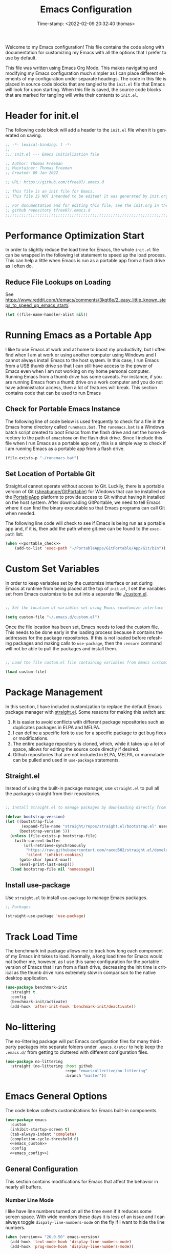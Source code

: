 # -*- eval: (add-hook 'after-save-hook (lambda ()(org-babel-tangle)) nil t); -*-
#+title: Emacs Configuration
#+authgor: Thomas Freeman
#+date: Time-stamp: <2022-02-09 20:32:40 thomas>
#+description: This org-mode file contains an org-babel implementation of the .emacs or /.emacs.d/init.el file.
#+language: en
#+property: header-args :results silent :exports code
#+options: tex:t


Welcome to my Emacs configuration! This file contains the code along with documentation for customizing my Emacs with all the options that I prefer to use by default.

This file was written using Emacs Org Mode. This makes navigating and modifying my Emacs configuration much simpler as I can place different elements of my configuration under separate headings. The code in this file is placed in source code blocks that are tangled to the ~init.el~ file that Emacs will look for upon starting. When this file is saved, the source code blocks that are marked for tangling will write their contents to ~init.el~.

* Header for init.el
The following code block will add a header to the ~init.el~ file when it is generated on saving.
#+begin_src emacs-lisp :tangle yes
  ;; -*- lexical-binding: t -*-
  ;; 
  ;;; init.el --- Emacs initialization file

  ;; Author: Thomas Freeman
  ;; Maintainer: Thomas Freeman
  ;; Created: 09 Jan 2022

  ;; URL: https://github.com/tfree87/.emacs.d

  ;; This file is an init file for Emacs.
  ;; This file IS NOT intended to be edited! It was generated by init.org.

  ;; For documentation and for editing this file, see the init.org in the
  ;; github repository tfree87/.emacs.d
  ;;;;;;;;;;;;;;;;;;;;;;;;;;;;;;;;;;;;;;;;;;;;;;;;;;;;;;;;;;;;;;;;;;;;;;;;;;;;;;;;
#+end_src
* Performance Optimization Start
In order to slightly reduce the load time for Emacs, the whole ~init.el~ file can be wrapped in the following let statement to speed up the load process. This can help a little when Emacs is run as a portable app from a flash drive as I often do.
** Reduce File Lookups on Loading
See https://www.reddit.com/r/emacs/comments/3kqt6e/2_easy_little_known_steps_to_speed_up_emacs_start/.
#+begin_src emacs-lisp :tangle yes
  (let ((file-name-handler-alist nil))
#+end_src

* Running Emacs as a Portable App
I like to use Emacs at work and at home to boost my productivity, but I often find when I am at work or using another computer using Windows and I cannot always install Emacs to the host system. In this case, I run Emacs from a USB thumb drive so that I can still have access to the power of Emacs even when I am not working on my home personal computer. Running Emacs from a thumb drive has some caveats. For instance, if you are running Emacs from a thumb drive on a work computer and you do not have administrator access, then a lot of features will break. This section contains code that can be used to run Emacs
** Check for Portable Emacs Instance
The following line of code below is used frequently to check for a file in the Emacs home directory called ~runemacs.bat~. The ~runemacs.bat~ is a Windows batch script created to boot Emacs from the flash drive and set the home directory to the path of ~emacshome~ on the flash disk drive. Since I include this file when I run Emacs as a portable app only, this is a simple way to check if I am running Emacs as a portable app from a flash drive.
#+name: portable_check
#+begin_src emacs-lisp
  (file-exists-p "~/runemacs.bat")
 #+end_src
** Set Location of Portable Git
Straight.el cannot operate without access to Git. Luckily, there is a portable version of Git ([[https://github.com/sheabunge/GitPortable][sheabunge/GitPortable]]) for Windows that can be installed on the [[https://portableapps.com/][PortableApp]] platform to provide access to Git without having it installed on the host system. After downloading GitPortable, we need to tell Emacs where it can find the binary executable so that Emacs programs can call Git when needed.

The following line code will check to see if Emacs is being run as a portable app and, if it is, then add the path where git.exe can be found to the ~exec-path~ list:
 #+begin_src emacs-lisp :tangle yes :noweb no-export
(when <<portable_check>>
    (add-to-list 'exec-path "~/PortableApps/GitPortable/App/Git/bin"))
 #+end_src

* Custom Set Variables
In order to keep variables set by the customize interface or set during Emacs at runtime from being placed at the top of ~init.el~, I set the variables set from Emacs customize to be put into a separate file [[./custom.el]].
#+name: custom-file
#+begin_src emacs-lisp :tangle yes

  ;; Set the location of variables set using Emacs cusmtomize interface

  (setq custom-file "~/.emacs.d/custom.el")
#+end_src
Once the file location has been set, Emacs needs to load the custom file. This needs to be done early in the loading process because it contains the addresses for the package repositories. If this is not loaded before refeshing packages and making calls to ~use-package~, then the ~:ensure~ command will not be able to pull the packages and install them.
#+name: load-custom
#+begin_src emacs-lisp :tangle yes

  ;; Load the file custom.el file containing variables from Emacs customize

  (load custom-file)
#+end_src
* Package Management
In this section, I have included customization to replace the default Emacs package manager with [[https://github.com/raxod502/straight.el][straight.el]]. Some reasons for making this switch are:

1. It is easier to avoid conflicts with different package repositories such as duplicates packages in ELPA and MELPA.
2. I can define a specific fork to use for a specific package to get bug fixes or modifications.
3. The entire package repository is cloned, which, while it takes up a lot of space, allows for editing the source code directly if desired.
4. Github repositories that are not included in ELPA, MELPA, or marmalade can be pulled and used in ~use-package~ statements.
 
** Straight.el
Instead of using the built-in package manager, use ~straight.el~ to pull all the packages straight from their repositories.
#+begin_src emacs-lisp :tangle yes

  ;; Install Straight.el to manage packages by downloading directly from repositories

  (defvar bootstrap-version)
  (let ((bootstrap-file
         (expand-file-name "straight/repos/straight.el/bootstrap.el" user-emacs-directory))
        (bootstrap-version 5))
    (unless (file-exists-p bootstrap-file)
      (with-current-buffer
          (url-retrieve-synchronously
           "https://raw.githubusercontent.com/raxod502/straight.el/develop/install.el"
           'silent 'inhibit-cookies)
        (goto-char (point-max))
        (eval-print-last-sexp)))
    (load bootstrap-file nil 'nomessage))
 #+end_src
** Install use-package
Use ~straight.el~ to install ~use-package~ to manage Emacs packages.
#+begin_src emacs-lisp :tangle yes
  ;; Packages

  (straight-use-package 'use-package)
#+end_src
* Track Load Time
The benchmark init package allows me to track how long each component of my Emacs init takes to load. Normally, a long load time for Emacs would not bother me, however, as I use this same configuration for the portable version of Emacs that I run from a flash drive, decreasing the init time is critical as the thumb drive runs extremely slow in comparison to the native desktop application.
#+begin_src emacs-lisp :tangle yes
  (use-package benchmark-init
    :straight t
    :config
    (benchmark-init/activate)
    (add-hook 'after-init-hook 'benchmark-init/deactivate))
#+end_src
* No-littering
The no-littering package will put Emacs configuration files for many third-party packages into separate folders under ~.emacs.d/etc/~ to help keep the ~.emacs.d/~ from getting to cluttered with different configuration files.
#+begin_src emacs-lisp :tangle yes
  (use-package no-littering
    :straight (no-littering :host github
                            :repo "emacscollective/no-littering"
                            :branch "master"))
#+end_src
* Emacs General Options
The code below collects customizations for Emacs built-in components.
#+begin_src emacs-lisp :tangle yes :noweb no-export
  (use-package emacs
    :custom
    (inhibit-startup-screen t)
    (tab-always-indent 'complete)
    (completion-cycle-threshold 6)
    <<emacs_custom>>
    :config
    <<emacs_config>>)
#+end_src
** General Configuration
This section contains modifications for Emacs that affect the behavior in nearly all buffers.
*** Number Line Mode
I like have line numbers turned on all the time even if it reduces some screen space. With wide monitors these days it is less of an issue and I can always toggle ~dispaly-line-numbers-mode~ on the fly if I want to hide the line numbers.
#+begin_src emacs-lisp :noweb-ref emacs_config
    (when (version<= "26.0.50" emacs-version)
      (add-hook 'text-mode-hook 'display-line-numbers-mode)
      (add-hook 'prog-mode-hook 'display-line-numbers-mode))
#+end_src
*** Show Column Number
I find it useful to have the column number displayed in the modeline in Emacs.
#+begin_src emacs-lisp :noweb-ref emacs_config
  (column-number-mode 1)
#+end_src
*** Automatic Time Stamps When Saving
Emacs supports time stamps in any text buffer where ~Time-stamp: <>~ can be found in the first eight lines. The ~time-stamp~ command can then be used to automatically update the time. A simpler solution, however, is to have Emacs automatically update the time stamp when the buffer is saved.
#+begin_src emacs-lisp :noweb-ref emacs_config
  (add-hook 'before-save-hook 'time-stamp)
#+end_src
*** File Deletion and Backup
Changing how Emacs deletes files and how it creates backups.
**** Send Deleted Files to System Trash
 Emacs does not send files to the trash by default which is counter-intuitive for many beginning users. /In order to risk losing files it is a good idea to turn on the option to send all files to the system trash./
 #+begin_src emacs-lisp :noweb-ref emacs_custom
   (delete-by-moving-to-trash t)
 #+end_src
**** Backup Files with Version Control
 Emacs has a built-in version control system in which it will create a series of backup files. This will create a number of backup flies, however, that will need to be cleaned up on a regular basis.
 #+begin_src emacs-lisp :noweb-ref emacs_custom
   (version-control t)
   (delete-old-versions t)
   (vc-make-backup-files t)
 #+end_src
*** Shorten "Yes or No" to "Y or N"
To make work faster, instead of typing "yes" or "no" for each question prompt, use just "y" or "n".
#+begin_src emacs-lisp :noweb-ref emacs_config
  (fset 'yes-or-no-p 'y-or-n-p)
#+end_src
*** Single Space at the End of Sentences
Emacs when navigating expects sentences to end with a double space after a period. While this makes documents written in plain text to look more attractive and more readable, this convention is not used much anymore and this will break emacs commands for killing and navigating sentences.
#+begin_src emacs-lisp :noweb-ref emacs_custom
  (sentence-end-double-space nil)
#+end_src
*** User Interface
All the changes contained here affect how Emacs looks when run such as faces, colors, backgrounds, and display.
**** All the Icons
I like to use All the Icons to add some graphical elements to dired and the minibuffer. I find it makes it easier to see what types of files are being listed and it is just fun too.
#+begin_src emacs-lisp :tangle yes :noweb no-export
  (use-package all-the-icons
    :if (not <<portable_check>>)
    :defer 1
    :straight t)
#+end_src
***** Dired
Add file-type icons to Dired when browsing files and directories. I find this very helpful to quickly have visual cues to find the correct files in the Dired buffer.
#+begin_src emacs-lisp :tangle yes :noweb no-export
  (use-package all-the-icons-dired
    :if (not <<portable_check>>)
    :straight t
    :hook
    (dired-mode . all-the-icons-dired-mode))
 #+end_src
***** Ibuffer
Add icons representing different buffer types to Ibuffer mode.
#+begin_src emacs-lisp :tangle yes :noweb no-export
  (use-package all-the-icons-ibuffer
    :if (not <<portable_check>>)
    :straight t
    :hook (ibuffer-mode . all-the-icons-ibuffer-mode))
#+end_src
***** Completion
This will add icons for many Emacs minibuffer completion systems so that files and directories will have icons in the minibuffer when called with ~C-x C-f~ and other similar commands.
#+begin_src emacs-lisp :tangle yes :noweb no-export
  (use-package all-the-icons-completion
    :if (not <<portable_check>>)
    :straight t
    :defer 3
    :config
    (all-the-icons-completion-mode)
    (add-hook 'marginalia-mode-hook #'all-the-icons-completion-marginalia-setup))
#+end_src
**** Emacs Theme
This section contains modifications to the default Emacs theme.
***** Doom Theme
I have switched to the Doom theme ~doom-vibrant~ because I find the colors appealing and it has been easier to configure than my earlier attempts to configure a Spacemacs-like theme.
****** Color Theme
#+begin_src emacs-lisp :tangle yes
  (use-package doom-themes
    :if window-system
    :straight t
    :defer 1
    :config
    (load-theme 'doom-vibrant t)
    (doom-themes-org-config))
#+end_src
****** Doom Modeline
I like the Doom modeline because it has icons and bright colors.
#+begin_src emacs-lisp :tangle yes
  (use-package doom-modeline
    :if window-system
    :straight t
    :defer 1
    :config (doom-modeline-mode))
#+end_src
**** Display Time
This will display the time in the Emacs mode line. This can be very useful if task bars are hidden on the desktop or working from a text-only terminal.
#+begin_src emacs-lisp :noweb-ref emacs_config
  (display-time-mode 1)
#+end_src
**** Menu Bar, Scroll Bar, and Tool Bar
Turn off the menu bar, scroll bar, and tool bar because it looks so darn cool and I tend to use the keyboard for everything now anyways.
#+begin_src emacs-lisp :noweb-ref emacs_config
  (menu-bar-mode -1)
  (tool-bar-mode -1)
  (toggle-scroll-bar -1)
#+end_src
**** Nyan Mode
Display a nyan cat on the mode line that shows progress through a buffer.
#+begin_src emacs-lisp :tangle yes
  (use-package nyan-mode
    :if window-system
    :straight t
    :defer 3
    :delight
    :custom
    (nyan-wavy-trail t)
    :config
    (nyan-mode)
    (nyan-start-animation))
#+end_src
* Coding
This section contains customizations for writing programming code in Emacs.
** Aggressive Indent Mode
Aggressive indent mode will keep code indented by the correct amount as you type in real time. This saves having to go back and reformat all the tabbing in code after making changes.
#+begin_src emacs-lisp :tangle yes
  (use-package aggressive-indent
    :straight t
    :delight t
    :hook
    (prog-mode . aggressive-indent-mode)
    :config
    (add-to-list 'aggressive-indent-excluded-modes 'html-mode))
#+end_src
** Apheleia
Apheleia will format programming code using code formatters such as Black for Python. The main difference between using Apheleia over formatters like Black is that Apheleia will format the code asynchronously in the background without disturbing your cursor position in the buffer making a more streamlined experience that is more pleasant for editing and saving repeatedly as I often do.
#+begin_src emacs-lisp :tangle yes
  (use-package apheleia
    :straight t
    :hook
    (prog-mode . apheleia-mode)
    (tex-mode . apheleia-mode)
    :config
    (setf (alist-get 'black apheleia-formatters)
    '("black" "--experimental-string-processing" "-")))
#+end_src
** C
I have added .ino files to C mode so that I can have syntax highlighting when I program my Arduino board.
#+begin_src emacs-lisp :tangle yes
  (use-package c-mode
    :defer t
    :mode ("\\.c\\'"
           "\\.ino\\'"))
#+end_src
** Elpy
Add powerful features for Python progamming in Emacs.
#+begin_src emacs-lisp :tangle yes :noweb yes
  (use-package elpy
    :straight t
    :defer t
    :init
    (advice-add 'python-mode :before 'elpy-enable)
    :custom
    (elpy-rpc-python-command "python3")
    (python-shell-interpreter "ipython3")
    (python-shell-interpreter-args "-i --simple-prompt")
    :config
    <<elpy_config>>) 
#+end_src
*** Use Flycheck for Python Syntax
Check python syntax while writing with flycheck
#+begin_src emacs-lisp :noweb-ref elpy_config
  (when (load "flycheck" t t)
    (setq elpy-modules (delq 'elpy-module-flymake elpy-modules))
    (add-hook 'elpy-mode-hook 'flycheck-mode))
#+end_src
** Flycheck
Install flycheck mode so that python syntax can be checed while typing.
#+begin_src emacs-lisp :tangle yes
  (use-package flycheck
    :straight t
    :defer t)
#+end_src
** Go
#+begin_src emacs-lisp :tangle yes
  (use-package go-mode
    :straight t
    :defer t)
#+end_src
** Magit
Magit provides an interface to Git through Emacs. It is very helpful to be able to command Git with Magit as it requires much less context switching since I do not need to save code and then switch to a terminal to run Git commands.
#+begin_src emacs-lisp :tangle yes
  (use-package magit
    :if (executable-find "git")
    :straight t
    :bind ("C-x g" . magit-status))
#+end_src
** Numpydoc
Using Numpydoc provides an interactive tool to automatically generate Numpy style docstrings.
#+begin_src emacs-lisp :tangle yes
  (use-package numpydoc
    :straight t
    :bind (:map python-mode-map
                ("C-c C-n" . numpydoc-generate)))
#+end_src
** Paren Mode
Paren Mode will highlight matching parentheses in programming mode buffers making it easy to determine if delimiters have been matched and what nested-level code is being written in.

The following code will always highlight matching parenthesis when coding /immediately/ without delay. A hook was added to defer loading the package until a programming mode:
#+begin_src emacs-lisp :tangle yes  
  (use-package paren
    :delight
    :defer t
    :custom
    (show-paren-delay 0)
    :hook (prog-mode . show-paren-mode))
#+end_src
** Projectile
#+begin_src emacs-lisp :tangle yes
  (use-package projectile
    :straight t
    :delight t
    :config
    (projectile-mode +1)
    :bind (:map projectile-mode-map
                ("C-c p" . projectile-command-map)))
#+end_src
* Autocompletion
This section contains configuration for auto-completion utilities in Emacs.
** Corfu
Use Corfu for in-buffer completion.
#+begin_src emacs-lisp :tangle yes :noweb no-export
  (use-package corfu
    :straight t
    :custom
    (corfu-cycle t)
    (corfu-preselect-first nil)
    <<tab-selection>>
    :init
    (corfu-global-mode)
    :config
    <<corfu-config>>)
#+end_src
*** Use TAB for Selecting Candidates
Instead of using M-tab which will switch windows in XFCE---my default desktop---use TAB to cycle between the different possible options.
#+name: tab-selection
#+begin_src emacs-lisp
  :bind
  (:map corfu-map
        ("TAB" . corfu-next)
        ([tab] . corfu-next)
        ("S-TAB" . corfu-previous)
        ([backtab] . corfu-previous))
#+end_src
*** Enable Corfu for Command Evaluation in Minibuffer
When running lisp code or shell commands in the minibuffer, use Corfu to offer completion suggestions.
#+name: corfu-minibuffer
#+begin_src emacs-lisp :noweb-ref corfu-config
  (defun corfu-enable-in-minibuffer ()
    "Enable Corfu in the minibuffer if `completion-at-point' is bound."
    (when (where-is-internal #'completion-at-point (list (current-local-map)))
      (corfu-mode 1)))
  (add-hook 'minibuffer-setup-hook #'corfu-enable-in-minibuffer)
#+end_src
*** Use Corfu in Eshell
Use Corfu to complete commands in Eshell
#+begin_src emacs-lisp :noweb-ref corfu-config
  (add-hook 'eshell-mode-hook
            (lambda ()
              (setq-local corfu-quit-at-boundary t
                          corfu-quit-no-match t
                          corfu-auto nil)
              (corfu-mode)))

  ;; Silence the pcomplete capf, no errors or messages!
  (advice-add 'pcomplete-completions-at-point :around #'cape-wrap-silent)

  ;; Ensure that pcomplete does not write to the buffer
  ;; and behaves as a pure `completion-at-point-function'.
  (advice-add 'pcomplete-completions-at-point :around #'cape-wrap-purify)
#+end_src
*** Corfu-doc
Corfu-doc will bring up documentation results in a separate pop-up next to the corfu pop-up with the documentation of any function or variable results that are selected.
#+begin_src emacs-lisp :tangle yes
  (use-package corfu-doc
    :straight (corfu-doc :host github
                         :repo "galeo/corfu-doc"
                         :branch "main")
    :hook
    (corfu-mode . corfu-doc-mode)
    :config
    (define-key corfu-map (kbd "M-p") #'corfu-doc-scroll-down)
    (define-key corfu-map (kbd "M-n") #'corfu-doc-scroll-up))
#+end_src
*** Cape
Cape provides some extensions for corfu.
#+name: cape
#+begin_src emacs-lisp :tangle yes :noweb no-export
  (use-package cape
    :straight t
    :bind (("C-c p p" . completion-at-point)
           ("C-c p t" . complete-tag)
           ("C-c p d" . cape-dabbrev)
           ("C-c p f" . cape-file)
           ("C-c p k" . cape-keyword)
           ("C-c p s" . cape-symbol)
           ("C-c p a" . cape-abbrev)
           ("C-c p \\" . cape-tex)
           ("C-c p _" . cape-tex)
           ("C-c p ^" . cape-tex))
    :init
    <<capfs>>)
#+end_src
*** Cape Completion Functions
Cape provides a number of ~completion-at-point~ functions that can be used. Below are the functions that I use that have not been intrusive.

The following will complete file names in buffers:
#+begin_src emacs-lisp :noweb-ref capfs
  (add-to-list 'completion-at-point-functions #'cape-file)
#+end_src

This will complete items in TeX and LaTeX modes:
#+begin_src emacs-lisp :noweb-ref capfs
  (add-to-list 'completion-at-point-functions #'cape-tex)
#+end_src

Search other buffers for completion candidates:
#+begin_src emacs-lisp :noweb-ref capfs
  (add-to-list 'completion-at-point-functions #'cape-dabbrev)
#+end_src

Complete keywords in programming modes:
#+begin_src emacs-lisp :noweb-ref capfs
  (add-to-list 'completion-at-point-functions #'cape-keyword)
#+end_src

Complete Emacs-lisp symbols:
#+begin_src emacs-lisp :noweb-ref capfs
  (add-to-list 'completion-at-point-functions #'cape-symbol)
#+end_src
** Minibuffer Completion
This section contains customization to improve command completion in the minibuffer in Emacs.
*** Embark
Embark provides the ability to execute commands on completion options found in the minibuffer.
#+begin_src emacs-lisp :tangle yes :noweb no-export
  (use-package embark
    :straight t
    :bind
    (("C-." . embark-act)
     ("C-;" . embark-dwim)
     ("C-h B" . embark-bindings))
    :init
    (setq prefix-help-command #'embark-prefix-help-command)
    :config
    <<embark_config>>)
#+end_src
*** Embark Mode Line
Hide the mode line of the Embark live/completions buffers.
#+begin_src emacs-lisp :noweb-ref embark_config
  (add-to-list 'display-buffer-alist
               '("\\`\\*Embark Collect \\(Live\\|Completions\\)\\*"
                 nil
                 (window-parameters (mode-line-format . none))))
#+end_src
*** Embark Integration with Consult
Allow use of Embark commands after issuing a Consult command.
#+begin_src emacs-lisp :tangle yes
  (use-package embark-consult
    :straight t
    :after (embark consult)
    :demand t
    :hook
    (embark-collect-mode . consult-preview-at-point-mode))
#+end_src 
*** Vertico
Vertico removes the ~*Completions*~ buffer and instead, populates a vertical list of completion options in the minibuffer region. This is similar to other completion tools in Emacs such Helm, Ivy, Selectrum, and icomplete-vertical.
#+begin_src emacs-lisp :tangle yes
  (use-package vertico
    :straight t
    :demand t
    :custom
    (vertico-cycle t)
    (vertico-resize t)
    :init
    (vertico-mode))
#+end_src
*** Orderless
Orderless will allow for seaching in the minibuffer using text broken up by spaces in which the order does not matter. For instance, if ~M-x~ is entered the search results will be the same if searching for a function by using the search key ~find file~ or ~file find~. Both entries will return the function ~find-file~ as the top result.
#+begin_src emacs-lisp :tangle yes
  (use-package orderless
    :straight t
    :defer 5
    :custom
    (completion-styles '(orderless))
    (completion-category-defaults nil)
    (completion-category-overrides '((file (styles partial-completion)))))
#+end_src
*** Savehist
Savehist will save the selections from completion history between Emacs sessions. This makes it so that commonly used commands and files will float to the top of the minibuffer in [[Vertico]].
#+begin_src emacs-lisp :tangle yes
  (use-package savehist
    :straight t
    :init
    (savehist-mode))
  #+end_src
*** Marginalia
Marginalia provides annotations to items in the minibuffer similar to what is accomplished in [[Ivy]].
#+begin_src emacs-lisp :tangle yes
  (use-package marginalia
    :straight t
    :bind (("M-A" . marginalia-cycle)
           :map minibuffer-local-map
           ("M-A" . marginalia-cycle))
    :init
    (marginalia-mode))
#+end_src
* Consult
Consult provides a number of highly useful commands. The complete list of commands can be found at https://github.com/minad/consult#available-commands.
#+begin_src emacs-lisp :tangle yes :noweb no-export
  (use-package consult
    :straight t
    :bind (("C-c h" . consult-history)
           ("C-c m" . consult-mode-command)
           ("C-c k" . consult-kmacro)
           ("C-x M-:" . consult-complex-command)
           ("C-x b" . consult-buffer)
           ("C-x 4 b" . consult-buffer-other-window)
           ("C-x 5 b" . consult-buffer-other-frame)
           ("C-x r b" . consult-bookmark)
           ("M-#" . consult-register-load)
           ("M-'" . consult-register-store)
           ("C-M-#" . consult-register)
           ("M-y" . consult-yank-pop)
           ("<help> a" . consult-apropos)
           ("M-g e" . consult-compile-error)
           ("M-g f" . consult-flymake)
           ("M-g g" . consult-goto-line)
           ("M-g M-g" . consult-goto-line)
           ("M-g o" . consult-outline)
           ("M-g m" . consult-mark)
           ("M-g k" . consult-global-mark)
           ("M-g i" . consult-imenu)
           ("M-g I" . consult-imenu-multi)
           ("M-s d" . consult-find)
           ("M-s D" . consult-locate)
           ("M-s g" . consult-grep)
           ("M-s G" . consult-git-grep)
           ("M-s r" . consult-ripgrep)
           ("M-s l" . consult-line)
           ("M-s L" . consult-line-multi)
           ("M-s m" . consult-multi-occur)
           ("M-s k" . consult-keep-lines)
           ("M-s u" . consult-focus-lines)
           ("M-s e" . consult-isearch-history)
           :map isearch-mode-map
           ("M-e" . consult-isearch-history)
           ("M-s e" . consult-isearch-history)
           ("M-s l" . consult-line)
           ("M-s L" . consult-line-multi))
    :init
    ;; Optionally configure the register formatting. This improves the register
    ;; preview for `consult-register', `consult-register-load',
    ;; `consult-register-store' and the Emacs built-ins.
    (setq register-preview-delay 0
          register-preview-function #'consult-register-format)

    ;; Optionally tweak the register preview window.
    ;; This adds thin lines, sorting and hides the mode line of the window.
    (advice-add #'register-preview :override #'consult-register-window)

    ;; Optionally replace `completing-read-multiple' with an enhanced version.
    (advice-add #'completing-read-multiple :override #'consult-completing-read-multiple)

    ;; Use Consult to select xref locations with preview
    (setq xref-show-xrefs-function #'consult-xref
          xref-show-definitions-function #'consult-xref)
    :config
    (consult-customize
     consult-theme
     :preview-key '(:debounce 0.2 any)
     consult-ripgrep consult-git-grep consult-grep
     consult-bookmark consult-recent-file consult-xref
     consult--source-recent-file consult--source-project-recent-file consult--source-bookmark
     :preview-key (kbd "M-."))
    <<consult_config>>)
#+end_src
** Set the Narrowing Key
The narrowing key is pressed before a key used to narrow the results returned from consult. An example would be ~< m~ to list bookmarks 
#+begin_src emacs-lisp :noweb-ref consult_config
  (setq consult-narrow-key "<") ;; (kbd "C-+")
#+end_src
** Set Root Function for Projects
Use the built-in project function to find the root of any project. Projectile can also be used but I have yet to compare the differences between the two projects to make a decision as to which one to use.
#+begin_src emacs-lisp :noweb-ref consult_config
  (setq consult-project-root-function
        (lambda ()
          (when-let (project (project-current))
            (car (project-roots project)))))
#+end_src 
* BBDB
The Insidious Big Brother DataBase (BBDB) is used to store contact information in Emacs and interfaces with many other Emacs packages such as Gnus and Org-mode.
#+begin_src emacs-lisp :tangle yes
  (use-package bbdb
    :straight t
    :defer t
    :hook
    (gnus-summary-mode . (lambda ()
                           (define-key gnus-summary-mode-map (kbd ";") 'bbdb-mua-edit-field)))
    :custom
    (bbdb-file "~/Dropbox/bbdb")
    (bbdb-use-pop-up 'horiz)
    (bbdb-mua-update-interactive-p '(query . create))
    (bbdb-message-all-addresses t)
    :config
    (bbdb-mua-auto-update-init 'gnus 'message))
#+end_src
* Delight
Delight provides a means to hide mode names from the mode line. After a lot of customization of Emacs, the mode line can get very crowded with minor modes that are always on and it is not necessary to be reminded that they are active. Also, too many minor modes hides my nyan cat :(.
#+begin_src emacs-lisp :tangle yes
  (use-package delight
    :straight t)
#+end_src
* Deft
Deft is an Emacs package that makes it easier to make quick notes that can be easily searched later. Deft allows for searching the full text of notes and the search results get narrowed down as you
#+begin_src emacs-lisp :tangle yes
  (use-package deft
    :after org
    :defer t
    :bind
    ("C-c n d" . deft)
    :commands (deft)
    :custom
    (deft-recursive t)
    (deft-use-filter-string-for-filename t)
    (deft-default-extension "org")
    (deft-directory "~/Dropbox/org-roam/")
    (deft-strip-summary-regexp ":PROPERTIES:\n\\(.+\n\\)+:END:\n")
    (deft-use-filename-as-title t))
#+end_src
* Dired
The following customizations make emacs dired mode behave in a similar fashion to other file browsing tools such as midnight commander. While there are many great file management tools out there. I keep coming back to emacs dired because of the keyboard commands and flexibility.
** Move/Rename/Copy Files to Another Pane
This will cause emacs to default to moving/copying/renaming files from the directory in one dired buffer to another in a split-window. This will allow emacs to operate more like midnight commander, total commander, double commander, etc.
 #+begin_src emacs-lisp :noweb-ref emacs_custom
   (dired-dwim-target t)
 #+end_src
** Sunrise Commander
#+begin_src emacs-lisp :tangle yes
  (use-package sunrise-commander
    :defer t
    :straight t)
#+end_src
* Docker
This section contains customization for managing the Docker containers on my home server.
** Manage Docker Containers
An interface in Emacs to manage Docker containers.
#+begin_src emacs-lisp :tangle yes
  (use-package docker
    :if (executable-find "docker")
    :straight t
    :bind ("C-c d" . docker))
#+end_src
** Docker Compose
Major mode for editing Docker Compose files.
#+begin_src emacs-lisp :tangle yes
  (use-package docker-compose-mode
    :defer t
    :straight t)
#+end_src
* Eshell
Eshell is a very powerful lisp-based shell that I have learned to love most because you can redirect output directly to Emacs buffers. This feature has made it my default shell and I have switched to it from using mostly Z shell because I send stuff to and from Emacs buffers. This feature really is a game changer. 
** Set up Eshell
Get Eshell configuration set up.
#+begin_src emacs-lisp :tangle yes :noweb no-export
  (use-package eshell
    :defer t
    :hook
    (eshell-mode . (lambda ()
                     <<eshell_visual_commands>>
                     <<eshell_aliases>>))
    :custom
    (eshell-error-if-no-glob t)
    (eshell-hist-ignoredups t)
    (eshell-save-history-on-exit t)
    (eshell-destroy-buffer-when-process-dies t)
    :config
    <<eshell_config>>
    (setenv "PAGER" "cat"))

  (use-package em-smart
    :defer t
    :custom
    (eshell-smart-space-goes-to-end t)
    (eshell-where-to-jump 'begin)
    (eshell-review-quick-commands nil))
  #+end_src
** Eshell Visual Commands
Many commands when run in eshell turn into a mess as it is not an ansi-term. Any interactive commands that need the full ansi-term to display properly are listed below so that when they are run from the eshell they will open in ansi-tem and display properly.
#+name: eshell_visual_commands
#+begin_src emacs-lisp
  (add-to-list 'eshell-visual-commands "htop")
  (add-to-list 'eshell-visual-commands "ipython")
  (add-to-list 'eshell-visual-commands "rclone")
  (add-to-list 'eshell-visual-commands "ssh")
  (add-to-list 'eshell-visual-commands "tail")
  (add-to-list 'eshell-visual-commands "top")
#+end_src
** Eshell Aliases
Below are a list of command-line aliases for use in eshell.
#+name: eshell_aliases
#+begin_src emacs-lisp :noweb-ref eshell_aliases
  (eshell/alias "ff" "find-file $1")
  (eshell/alias "emacs" "find-file $1")
  (eshell/alias "untar" "tar -zxvf")
  (eshell/alias "cpv" "rsync -ah --info=progress2")
  (eshell/alias "ll" "ls -Alh")
#+end_src
** Eshell Prompt
Create a custom prompt for eshell that shows some more information.
#+begin_src emacs-lisp :noweb-ref eshell_config
  (use-package eshell-git-prompt
    :straight (emacs-git-prompt :host github
                                :repo "tfree87/eshell-git-prompt"
                                :branch "master")
    :hook
    (eshell-mode . (lambda ()
                     (eshell-git-prompt-use-theme 'multiline2))))
#+end_src
* Flyspell-mode
Flyspell mode can be hooked to various buffer modes so that spell-checking can be done as typing occurs. As you type, a red wavy line will appear under text that it deems to be incorrectly spelled.

I have this mode disabled if Emacs is run as a portable app as this will not work on another Windows system without the spell check libraries installed.
#+begin_src emacs-lisp :tangle yes :noweb no-export
  (use-package flyspell
    :if (not <<portable_check>>)
    :delight t
    :defer t
    :config
    (add-hook 'text-mode-hook 'flyspell-mode)
    (add-hook 'prog-mode-hook 'flyspell-prog-mode))
#+end_src
* Gnus
See the =~/gnus.el= file for configuration information.
#+begin_src emacs-lisp :tangle yes
  (use-package gnus
    :defer t
    :custom
    (gnus-init-file "~/.emacs.d/gnus.el"))
#+end_src
* Gnuplot-mode
Gnuplot mode can be used for editing files that are used to define a plot style and layout and allow for execution of the code in an Emacs buffer.
#+begin_src emacs-lisp :tangle yes
  (use-package gnuplot
    :if (executable-find "gnuplot")
    :straight t
    :defer t)
  (use-package gnuplot-mode
    :straight t
    :defer t)
#+end_src
* Ibuffer
A better buffer list than the default.
#+begin_src emacs-lisp :tangle yes :noweb no-export
  (use-package ibuffer
    :bind
    ("C-x C-b" . ibuffer)
    :hook
    ;; Start ibuffer with default groupings
    (ibuffer-mode .  (lambda ()
                            (ibuffer-switch-to-saved-filter-groups "default")))
    :custom
    <<ibuffer_custom>>)
#+end_src
** Group Buffers
Ibuffer makes it possible to sort buffers in the buffer list into groupings. This makes is a lot faster for me to find a particular buffer that I want to switch to.
#+begin_src emacs-lisp :noweb-ref ibuffer_custom
  (ibuffer-saved-filter-groups
        (quote (("default"
                 ("Dired" (mode . dired-mode))
                 ("Emacs" (or
                           (name . "^\\*scratch\\*$")            
                           (name . "^\\*Messages\\*$")
                           (name . "^\\*GNU Emacs\\*$")
                           (name . "^\\*Help\\*$")
                           (name . "^\\*Calendar\\*$")
                           (name . "^\\*Calculator\\*$")
                           (name . "^\\*Calc Trail\\*$")
                           (name . "^\\*Completions\\*$")))
                 ("Gnus" (or
                          (mode . message-mode)
                          (mode . bbdb-mode)
                          (mode . mail-mode)
                          (mode . gnus-group-mode)
                          (mode . gnus-summary-mode)
                          (mode . gnus-article-mode)
                          (name . "^\\.bbdb$")
                          (name . "^\\.newsrc-dribble")))
                 ("Org"   (or
                           (mode . org-mode)
                           (name . "^\\*Org Agenda\\*$")))
                 ("Shell"   (or
                             (mode . eshell)
                             (mode . term)
                             (mode . shell)))))))
#+end_src
* LaTeX
This section contains modifications to buffers with TeX and LaTeX major modes.
** AUCTeX
Use AUCTEX for writing documents using LaTeX.
#+begin_src emacs-lisp :tangle yes
  (use-package auctex
    :straight t
    :defer t
    :custom
    (TeX-auto-save t)
    (TeX-parse-self t)
    (TeX-master nil))
#+end_src
** Use BibLaTeX
BibLaTeX has more powerful features than standard BibTeX.
#+begin_src emacs-lisp :tangle yes
(setq bibtex-dialect 'biblatex)
#+end_src
* Ledger
To conduct plain-text accounting in Emacs, ~ledger-mode~ needs to be installed from the package repositories. This mode will create faces for the text and highlight transactions while also providing the functionality to execute ledger reports in an Emacs buffer. No shell needed.
#+begin_src emacs-lisp :tangle yes
  (use-package ledger-mode
    :straight t
    :defer t)
#+end_src
* Markdown Mode
Add a mode to edit and view markdown files. While I prefer Org-mode for rich-text editing in Emacs, Github primarily supports markdown so I want to be able to edit and view these files when needed.
#+begin_src emacs-lisp :tangle yes
  (use-package markdown-mode
    :straight t
    :mode ("\\.\\(m\\(ark\\)?down\\|md\\)$" . markdown-mode)
    :config
    (bind-key "A-b" (surround-text-with "+*") markdown-mode-map)
    (bind-key "s-b" (surround-text-with "**") markdown-mode-map)
    (bind-key "A-i" (surround-text-with "*") markdown-mode-map)
    (bind-key "s-i" (surround-text-with "*") markdown-mode-map)
    (bind-key "A-=" (surround-text-with "`") markdown-mode-map)
    (bind-key "s-=" (surround-text-with "`") markdown-mode-map))
#+end_src
* Multiple Cursors
Multiple cursors allows for editing Emacs buffers at multiple locations simultaneously at the same time and has transformed how I use Emacs dired. I can use it to edit many file names at once in a directory by making any dired buffer editable by pressing =C-x C-q=.
#+begin_src emacs-lisp :tangle yes
  (use-package multiple-cursors
    :straight t
    :defer t
    :bind
    ("C-S-c C-S-c" . 'mc/edit-lines)
    ("C->" . 'mc/mark-next-like-this)
    ("C-<" . 'mc/mark-previous-like-this)
    ("C-c C-<" . 'mc/mark-all-like-this))
#+end_src
* Org-mode
~org-mode~ is the powerful task management, calendar, agenda, publishing system, and code documentation tool all-in-one that really extends the power of Emacs. I use ~org-mode~ for the following:
- Organizing my tasks and projects similar to David Allen's "Getting Things Done" method
- Publishing LaTeX documents in a simpler and faster way
- Saving reusable code snippets with documentation that can be executed from within Emacs as how this file was created.
** Initial Setup
#+begin_src emacs-lisp :tangle yes :noweb no-export
  (use-package org
    :straight t
    :mode (("\\.org$" . org-mode))
    :bind
    ("C-c c" . org-capture)
    ("C-c a" . org-agenda)
    (:map org-mode-map
          ("C-c l" . org-store-link))
    :hook (org-mode . turn-on-flyspell)
    :custom
    <<org_customize>> 
    :config
    <<org_config>>
    <<babel_languages>>)

  (use-package org-contrib
    :straight t
    :after org)
#+end_src
** Org-mode Directories
Set up the default directories for Org Mode.
*** Default Directory
Tell org-mode which directory is the default directory for all org-mode files.
#+begin_src emacs-lisp :noweb-ref org_customize
  (org-directory "~/Dropbox/gtd")
#+end_src
*** Location of Agenda Files
Tell org-mode in which directory all the agenda files can be found.
#+begin_src emacs-lisp :noweb-ref org_customize
  (org-agenda-files
   `("~/Dropbox/gtd"))
#+end_src
** Filing Notes
*** Default Notes File
I prefer to have all of my captured notes automatically filed into a file called ~inbox.org~. Changing ~org-default-notes-file~ can create this functionality.
#+begin_src emacs-lisp :noweb-ref org_customize
  (org-default-notes-file (concat org-directory "/inbox.org"))
#+end_src
*** Refile Targets
**** Set Org Files for Refiling
In order to refile/move tasks from the inbox to other agenda files and subtrees, the following must be set:
#+begin_src emacs-lisp :noweb-ref org_customize
  (org-refile-targets '((org-agenda-files :maxlevel . 3)))
#+end_src
**** Allow Refile as Top-level Heading
I want to allow for refiling org-mode tasks at the top of a file. Setting this will also require turning off completing the path in steps if ivy-mode autocompletion is used.
#+begin_src emacs-lisp :noweb-ref org_customize
  (org-refile-use-outline-path 'file)
  (org-outline-path-complete-in-steps nil)
#+end_src

Setting this variable allows for refiling tasks under a new heading on the fly.
#+begin_src :noweb-ref org_customize
  (org-refile-allow-creating-parent-nodes (quote confirm))
#+end_src
** Exporting
To remove headers labeled with the ~:ignore:~ tag, the following code needs to be implemented:
#+begin_src emacs-lisp :nowweb-ref org_config
  (require 'ox-extra)
  (ox-extras-activate '(ignore-headlines)))
#+end_src
** Task Management Customization
*** Drawer for State Changes
Put changes of TODO states for org-mode into a drawer under each heading so that it does not conflict with content under the headings.
#+begin_src emacs-lisp :noweb-ref org_customize
  (org-log-into-drawer t)
#+end_src
*** Custom TODO Keywords
*** 
Set up the sequence of org-todo task keywords to allow for delegated(WAITING) tasks and CANCELLED tasks.
#+begin_src emacs-lisp :noweb-ref org_customize
  (org-todo-keywords '((sequence "TODO(t)" "WAITING(w)" "|" "DONE(d)" "CANCELLED(c)")))
#+end_src
*** Project Tags
I like to mark projects with a tag, however, I do not want my tasks to inherit these tags because I only use the project tags to locate upper-level headings. In addition, almost all of my org-mode tasks fall under some sort of project headline so it becomes meaningless if all of my tasks have the project tag. Changing this setting prevents the tag from being inherited and showing up in the agenda view.
#+begin_src emacs-lisp :noweb-ref org_customize
  (org-tags-exclude-from-inheritance '("project"))
#+end_src
*** Stuck Projects
Stuck projects are projects which are going nowhere and need to be analyzed for next steps. Org-mode allows for custom definitions of what a "stuck project" can be so I define a stuck project as any headline with the project keyword which has no TODO item below it. Org-mode by default assumes all level 2 headings are projects which is not the case in my setup.
#+begin_src emacs-lisp :noweb-ref org_customize
  (org-stuck-projects
   '("+project/-MAYBE-DONE" ("NEXT" "TODO") nil "\\<IGNORE\\>"))
#+end_src
** BibLaTeX in Org-mode
I prefer BibLaTeX over the standard BibTeX as it has more powerful features and supports more citation styles. In order to get BibLaTeX to operate in org-mode, the ~org-latex-pdf-process~ variable needs to be changed to reflect this.
#+begin_src emacs-lisp :noweb-ref org_customize
  (org-latex-pdf-process
   '("pdflatex -interaction nonstopmode -output-directory %o %f"
     "biber %b"
     "pdflatex -interaction nonstopmode -output-directory %o %f"
     "pdflatex -interaction nonstopmode -output-directory %o %f"))
#+end_src

** Org-babel Languages
In order to use active code in org-mode, you must define which programming languages to load. For any programming language you wish to use, it must be added to the ~org-babel-load-languages~ list.
#+name: babel_languages
#+begin_src emacs-lisp
  (add-to-list 'org-src-lang-modes '("plantuml" . plantuml))
  (org-babel-do-load-languages 'org-babel-load-languages
                               '((awk . t)
                                 (calc . t)
                                 (css . t)
                                 (emacs-lisp . t)
                                 (eshell . t)
                                 (gnuplot . t)
                                 (dot . t)
                                 (latex . t)
                                 (ledger . t)
                                 (octave . t)
                                 (plantuml . t)
                                 (R . t)
                                 (sed . t)
                                 (shell . t)))
#+end_src
** Appearance
*** Word Wrapping
I like to wrap lines at the edge of the window because I often use org-mode to compose LaTeX documents. By having the lines truncated at the window edge, I can see the different paragraphs and read the whole text while also not having to deal with the issues of fill-column.
#+begin_src emacs-lisp :noweb-ref org_config
  (add-hook 'org-mode-hook #'toggle-truncate-lines)
#+end_src
*** Single Space Between Headline and Tags
I keep only a single space between the headline because I find it easier to owork with when buffer sizes change or if I am editing with a mobile device. It just seems to make things simpler.
#+begin_src emacs-lisp :noweb-ref org_customize
  (org-tags-column 0)
#+end_src
*** Use "Clean View"
Start all Emacs org-mode buffers with "clean-view" turned on. This makes it easier to see and read org-mode files as all the extra asterisks in the headings wil be hidden leading to more empty white space and a cleaner look.
#+begin_src emacs-lisp :noweb-ref org_customize
  (org-startup-indented t)
#+end_src
*** Native Tabs
This will allow for source code blocks in emacs org-mode to be internally indented as they would normally be in their majors modes.
#+begin_src emacs-lisp :noweb-ref org_customize
  (org-src-tab-acts-natively t)
 #+end_src
*** Change TODO Keyword Colors
Change the color of the org-todo keywords to make it easier to see them on a color screen and distinguish between them.
#+begin_src emacs-lisp :noweb-ref org_customize
  (org-todo-keyword-faces
   '(("TODO" . org-warning)
     ("WAITING" . "yellow")
     ("CANCELED" . (:foreground "blue" :weight bold))
     ("DONE" . org-done)))
#+end_src
*** Change Bullets to Look Like Spacemacs
I was envious of the org-mode look in Spacemacs and discovered that the bullets that are used in Spacemacs can be achieved by using the ~org-bullets~ package and leaving it on the default settings.
#+begin_src emacs-lisp :tangle yes
  (use-package org-bullets
    :if window-system
    :straight t
    :after org
    :hook
    (org-mode . (lambda () (org-bullets-mode 1))))
#+end_src
** Calfw
~calfw~ provides a grid-based calendar view similar to what is seen in most graphical calendar programs but integrates the org agenda files. I use the fork from @zemaye as this version has fixed the issue in ~calfw-org.el~ where events that span multiple dates show up repeated on the display.
#+begin_src emacs-lisp :tangle yes
  (use-package calfw
    :straight (emacs-calfw :host github
                           :repo "zemaye/emacs-calfw"
                           :branch "master")
    :commands (cfw:open-calendar-buffer)
    :init
    (defalias 'calfw 'cfw:open-calendar-buffer)
    :custom
    (cfw:fchar-junction ?╋)
    (cfw:fchar-vertical-line ?┃)
    (cfw:fchar-horizontal-line ?━)
    (cfw:fchar-left-junction ?┣)
    (cfw:fchar-right-junction ?┫)
    (cfw:fchar-top-junction ?┯)
    (cfw:fchar-top-left-corner ?┏)
    (cfw:fchar-top-right-corner ?┓))
#+end_src
*** Use calfw-org
Use ~calfw-org~ to display org-mode events in the ~calfw~ calendar. I don't like the long command ~M-x cfw:open-org-calendar~ so I have shortened to it to ~M-x calfworg~ which is much easier to type and remember.
#+begin_src emacs-lisp :tangle yes
  (use-package calfw-org
    :straight (emacs-calfw :host github
                           :repo "zemaye/emacs-calfw"
                           :branch "master")
    :commands (cfw:open-org-calendar)
    :init
    (defalias 'calfworg 'cfw:open-org-calendar))
#+end_src
** Org-agenda
Defer loading ~org-agenda~ until it is called by =C-c a= to speed up Emacs loading time. I also prefer to have the current day at the beginning of the week so all current items are at the top of the agenda and I can look 6 days into the future.
#+begin_src emacs-lisp :tangle yes
  (use-package org-agenda
      :ensure nil
      :after org
      :custom
      (org-agenda-start-on-weekday nil))
  #+end_src
** Org-capture
Set up templates for making capturing tasks with ~org-capture~ easier.
#+begin_src emacs-lisp :tangle yes :noweb no-export
  (use-package org-capture
    :ensure nil
    :after org
    :custom
    <<org_capture_templates>>)
#+end_src
*** Org-capture Templates
Org-capture templates make creating org-mode notes quicker and easier from any buffer using a standard template for each not type.
#+name: org_capture_templates
#+begin_src emacs-lisp 
  (org-capture-templates
   '(("p" "Projects item" entry (file "~/Dropbox/gtd/projects.org")
      "* %? :project:")
     ("s" "Someday/Maybe item" entry (file "~/Dropbox/gtd/someday.org")
      "* %?\n%x")
     ("T" "Tickler file item" entry (file "~/Dropbox/gtd/tickler.org")
      "* %?\n%^{Scheduled}t\n%x")
     ("t" "To Do Item" entry (file+headline "~/Dropbox/gtd/inbox.org" "Tasks")
      "* TODO %? %^G\nSCHEDULED: %^{Scheduled}t DEADLINE: %^{Deadline}t\n%x")))
#+end_src
** Org-download
I have not yet tried this feature yet...
#+begin_src emacs-lisp :tangle yes
(use-package org-download
  :after org
  :bind
  (:map org-mode-map
        (("s-Y" . org-download-screenshot)
         ("s-y" . org-download-yank))))
#+end_src
** Org-mind-map
Turn any ~org-mode~ buffer into a mind map in various output formats.
#+begin_src emacs-lisp :tangle yes
  (use-package org-mind-map
    :straight t
    :after org
    :commands org-mind-map-write
    :init
    (require 'ox-org)
    :custom
    (org-mind-map-engine "dot"))
#+end_src
** Org-ref
A reference manager in org-mode.
#+begin_src emacs-lisp :tangle yes
  (use-package org-ref
    :straight t
    :defer t
    :after org)
#+end_src
** Org-roam
~org-roam~ adds features to make linking org notes easier and provided a database file to connect all the notes together.
#+begin_src emacs-lisp :tangle yes
  (use-package org-roam
    :straight t
    :defer t
    :after org
    :init
    (setq org-roam-v2-ack t) ;; Acknowledge V2 upgrade
    :custom
    (org-roam-directory (file-truename "~/Dropbox/org-roam"))
    :config
    (org-roam-setup)
    :custom
    (org-roam-dailies-directory "daily/")
    (org-roam-capture-templates
     '(("d" "default" plain "%?"
        :target (file+head "${slug}.org"
                           "#+title: ${title}\n")
        :unnarrowed t)))
    (org-roam-dailies-capture-templates
     '(("d" "default" entry
        "* %?"
        :target (file+head "%<%Y-%m-%d>.org"
                           "#+title: %<%Y-%m-%d>\n"))))
    :bind
    (("C-c n f" . org-roam-node-find)
     ("C-c n g" . org-roam-graph)
     ("C-c n r" . org-roam-node-random)		    
     (:map org-mode-map
           (("C-c n i" . org-roam-node-insert)
            ("C-c n o" . org-id-get-create)
            ("C-c n t" . org-roam-tag-add)
            ("C-c n a" . org-roam-alias-add)
            ("C-c n l" . org-roam-buffer-toggle)))))
#+end_src
* PDF Tools
PDF Tools is a faster and more feature-rich than the built in DocView.
#+begin_src emacs-lisp :tangle yes
  (use-package pdf-tools
    :straight t
    :magic ("%PDF" . pdf-view-mode)
    :config
    (pdf-loader-install :no-query))
#+end_src
* PlantUML
PlantUML is a language that can interpret code to create flowcharts and UML diagrams. The syntax is similar to programming languages thereby making it fast and easy to create accurate, auto-generated charts that don't require a lot of dragging boxes around as you might with a graphical tool such as LibreOffice Draw.
** Set Location of PlantUML Binary
When Emacs is run as a portable app on a USB drive, Emacs needs to know the location of the PlantUML executable which I place in the .emacs.d directory.
#+begin_src emacs-lisp :noweb-ref org_customize
  (org-plantuml-jar-path (expand-file-name "~/.emacs.d/plantuml/plantuml.jar"))
#+end_src
** Install PlantUML Mode
PlantUML mode is not installed by default, so we need ~use-package~ to download and install it.
#+begin_src emacs-lisp :tangle yes
  (use-package plantuml-mode
    :straight t
    :defer t
    :after org)
#+end_src
* Treemacs
#+begin_src emacs-lisp :tangle yes
  (use-package treemacs
    :straight t
    :defer t
    :init
    (with-eval-after-load 'winum
      (define-key winum-keymap (kbd "M-0") #'treemacs-select-window))
    :config
    (treemacs-load-theme "all-the-icons")
    (progn
      (setq treemacs-show-hidden-files               t
            treemacs-wide-toggle-width               60
            treemacs-width                           30
            treemacs-width-is-initially-locked       nil)

      ;; The default width and height of the icons is 22 pixels. If you are
      ;; using a Hi-DPI display, uncomment this to double the icon size.
      (treemacs-resize-icons 22)

      (treemacs-follow-mode t)
      (treemacs-filewatch-mode t)
      (treemacs-fringe-indicator-mode 'always)

      (pcase (cons (not (null (executable-find "git")))
                   (not (null treemacs-python-executable)))
        (`(t . t)
         (treemacs-git-mode 'deferred))
        (`(t . _)
         (treemacs-git-mode 'simple)))

      (treemacs-hide-gitignored-files-mode nil))
    :bind
    (:map global-map
          ("M-0"       . treemacs-select-window)
          ("C-x t 1"   . treemacs-delete-other-windows)
          ("C-x t t"   . treemacs)
          ("C-x t d"   . treemacs-select-directory)
          ("C-x t B"   . treemacs-bookmark)
          ("C-x t C-t" . treemacs-find-file)
          ("C-x t M-t" . treemacs-find-tag)))

  (use-package treemacs-projectile
    :after (treemacs projectile)
    :straight t)

  (use-package treemacs-all-the-icons
    :after treemacs
    :straight t
    :config (treemacs-load-theme 'all-the-icons))

  (use-package treemacs-magit
    :after (treemacs magit)
    :straight t)
#+end_src
* Centaur Tabs
I like having tabs for all of my open buffers. The following code turns on tabs using a nicer interface than the built-in ~tab-line-mode~:
#+begin_src emacs-lisp :tangle yes
  (use-package centaur-tabs
    :if window-system
    :straight t
    :defer t
    :bind
    ("C-<prior>" . centaur-tabs-backward)
    ("C-<next>" . centaur-tabs-forward)
    :custom
    (centaur-tabs-set-bar 'over)
    (centaur-tabs-style "chamfer")
    :config
    (centaur-tabs-mode t))
#+end_src
This setting can always be toggled off if a "cleaner" Emacs view is desired.
* Tramp
I occasinally use Tramp to access remote files but it seems to have problems when the default shell is set to zsh. Setting it so bash has fixed this issue for me.
#+begin_src emacs-lisp :tangle yes
  (use-package tramp
    :defer t
    :config
    (eval-after-load 'tramp '(setenv "SHELL" "/bin/bash")))
#+end_src
* Which-key
Which-key provides a pop-up menu when there is a pause in the minibuffer or if executed directly to show the keyboard commands available to the current buffer.
#+begin_src emacs-lisp :tangle yes :noweb no-export
  (use-package which-key
    :straight t
    :defer 3
    :delight
    :custom
    <<wk_custom>>
    :config
    <<wk_config>>
    (which-key-mode))
#+end_src
** Activating Which-key
How to start which-key
*** C-h During Key Combination Entry
Type C-h during any key combination to pop-up which key
#+begin_src emacs-lisp :noweb-ref wk_custom
  (which-key-show-early-on-C-h t)
#+end_src
*** Press <f4> in Any Mode
Use the <f4> key in any major mode to see the key bindings
#+begin_src emacs-lisp :noweb-ref wk_config
  (global-set-key (kbd "<f4>") 'which-key-show-major-mode)
#+end_src
** Which-key Window Location
Set up which-key to use the side window preferably
#+begin_src emacs-lisp :noweb-ref wk_config
  (which-key-setup-side-window-right-bottom)
#+end_src
* YASnippet
YASnippet is a system that povides easy access to many templates that can be inserted into buffers based on their major mode.
** Install YASnippet
YASnippet takes a small bit of text or an abbreviation and expands it into a template once the ~<TAB>~ key has been pressed. This is very useful for typing sections of text that are repeated often such as creating the =#+begin_src emacs-lisp :tangle yes= blocks in this Org-mode file such as the one below.
#+begin_src emacs-lisp :tangle yes
    (use-package yasnippet
      :straight t
      :delight t
      :defer 3
      :config
      (yas-global-mode 1))
#+end_src
** Install Snippets
The package YASnippet Snippets loads many pre-defined templates for YASnippet. This is very useful as many of the best use cases for YASnippet are already included in this package making reducing the need to create individual custom templates.
#+begin_src emacs-lisp :tangle yes
  (use-package yasnippet-snippets
    :straight t
    :defer t)
#+end_src
* Minimap
Minimap shows a smaller window next to the main window where an overview of the whole buffer is presented and displays where the active region relates to the overall structure.
#+begin_src emacs-lisp :tangle yes
  (use-package minimap
    :straight t
    :defer t)
#+end_src
* Rainbow Delimiters
Rainbow delimiters colors delimiters such as brackets and parentheses in source code making it easier to identify which delimiters are paired up. This can be a quick and easy way to check to see if all open delimiters are closed off without having to rely entirely on ~paren-mode~ and ~backward-sexp~.
#+begin_src emacs-lisp :tangle yes
  (use-package rainbow-delimiters
    :straight t
    :hook (prog-mode . rainbow-delimiters-mode))
#+end_src
* Oh My Eshell
Something I am fiddling around with...
#+begin_src emacs-lisp :tangle yes
 ;; (load-file"~/.emacs.d/elisp/oh-my-esh.el")
#+end_src
* Start Emacs Server
Running Emacs as a server means that if I create a new instance of Emacs with the command ~emacs~, I can then use the command ~emacsclient -c -n~ in order to quickly open a new Emacs buffer that is part of the same Emacs session.

I have this option run only when I am not executing Emacs as a portable app as it is unlikely that there will be Emacs installed on the system that I am running Emacs on when I am using it portably.
#+begin_src emacs-lisp :tangle yes :noweb no-export
  ;; Start an Emacs server

  (when (not <<portable_check>>)
    (server-start))
#+end_src
* Performance Optimization End
Reset the value for Emacs garbage collection from the beginning of the init file and close off the ~let~ statement at the beginning of the init file.
#+begin_src emacs-lisp :tangle yes
  (setq gc-cons-threshold (* 2 1000 1000))
  )
#+end_src
